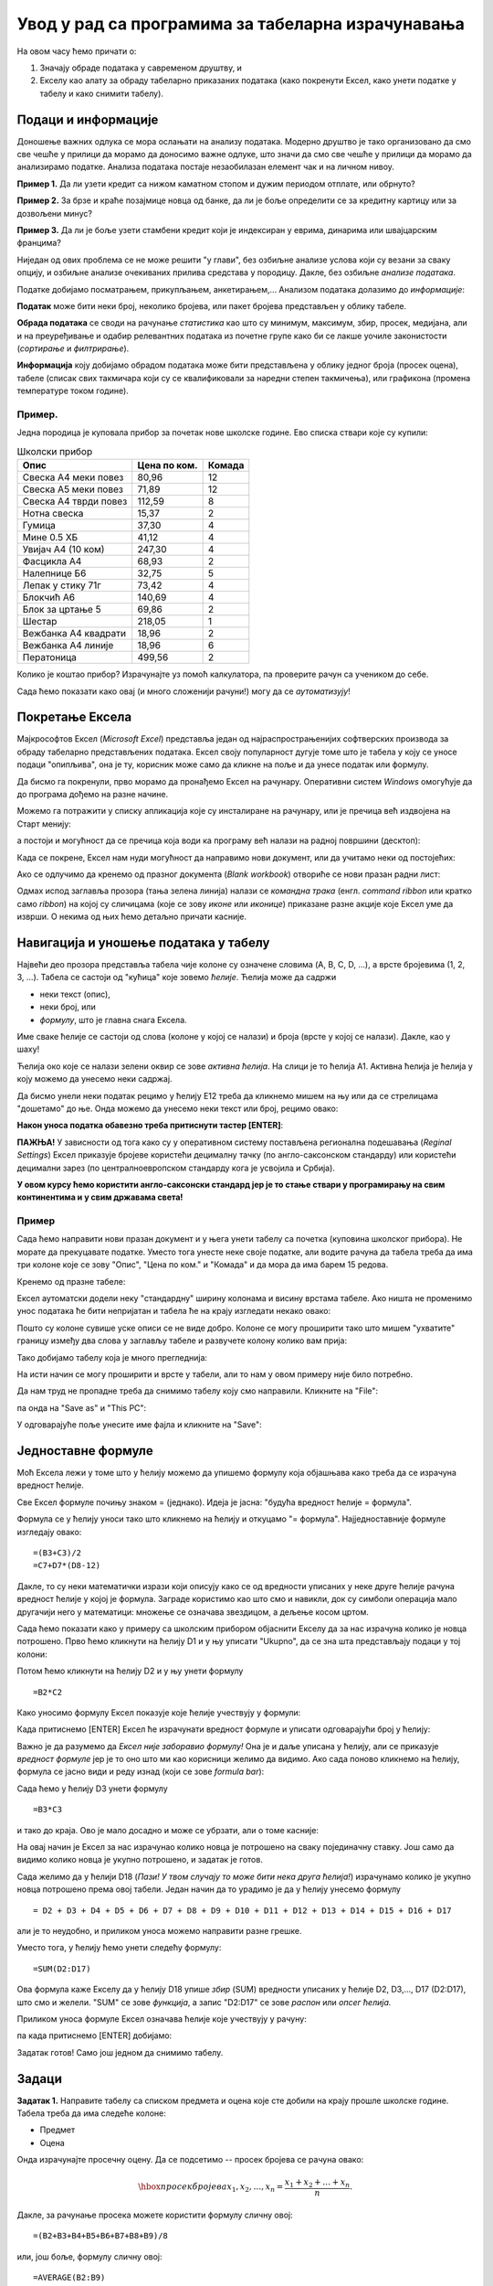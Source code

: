 Увод у рад са програмима за табеларна израчунавања
===================================================

На овом часу ћемо причати о:

1. Значају обраде података у савременом друштву, и
2. Екселу као алату за обраду табеларно приказаних података (како покренути Ексел, како унети податке у табелу и како снимити табелу).

Подаци и информације
---------------------

Доношење важних одлука се мора ослањати на анализу података. Модерно друштво је тако организовано да смо све чешће у прилици да морамо да доносимо важне одлуке, што значи да смо све чешће у прилици да морамо да анализирамо податке. Анализа података постаје незаобилазан елемент чак и на личном нивоу.

**Пример 1.** Да ли узети кредит са нижом каматном стопом и дужим периодом отплате, или обрнуто?

**Пример 2.** За брзе и краће позајмице новца од банке, да ли је боље определити се за кредитну картицу или за дозвољени минус?

**Пример 3.** Да ли је боље узети стамбени кредит који је индексиран у еврима, динарима или швајцарским францима?

Ниједан од ових проблема се не може решити "у глави", без озбиљне анализе услова који су везани за сваку опцију, и озбиљне анализе очекиваних прилива средстава у породицу. Дакле, без озбиљне *анализе података*.

Податке добијамо посматрањем, прикупљањем, анкетирањем,... Анализом података долазимо до *информације*:

.. image:: ../../_images/podatak-obrada-inf.jpg
   :width: 600px
   :align: center

**Податак** може бити неки број, неколико бројева, или пакет бројева представљен у облику табеле.

**Обрада података** се своди на рачунање *статистика* као што су минимум, максимум, збир, просек, медијана, али и на преуређивање и одабир релевантних података из почетне групе како би се лакше уочиле законистости (*сортирање* и *филтрирање*).

**Информација** коју добијамо обрадом података може бити представљена у облику једног броја (просек оцена), табеле (списак свих такмичара који су се квалификовали за наредни степен такмичења), или графикона (промена температуре током године).

Пример.
"""""""
Једна породица је куповала прибор за почетак нове школске године. Ево списка ствари које су купили:

.. csv-table:: Школски прибор
   :header: "Опис", "Цена по ком.", "Комада"
   :align: left
   
   "Свеска А4 меки повез",  "80,96", "12"
   "Свеска А5 меки повез",  "71,89", "12"
   "Свеска А4 тврди повез", "112,59", "8"
   "Нотна свеска",          "15,37",  "2"
   "Гумица",                "37,30",  "4"
   "Мине 0.5 ХБ",           "41,12",  "4"
   "Увијач А4 (10 ком)",    "247,30", "4"
   "Фасцикла А4",           "68,93",  "2"
   "Налепнице Б6",          "32,75",  "5"
   "Лепак у стику 71г",     "73,42",  "4"
   "Блокчић А6",            "140,69", "4"
   "Блок за цртање 5",      "69,86",  "2"
   "Шестар",                "218,05", "1"
   "Вежбанка А4 квадрати",  "18,96",  "2"
   "Вежбанка А4 линије",    "18,96",  "6"
   "Ператоница",            "499,56", "2"

Колико је коштао прибор? Израчунајте уз помоћ калкулатора, па проверите рачун са учеником до себе.

Сада ћемо показати како овај (и много сложенији рачуни!) могу да се *аутоматизују*!

Покретање Ексела
-----------------

Мајкрософтов Ексел (*Microsoft Excel*) представља један од најраспрострањенијих софтверских производа за обраду табеларно представљених података. Ексел своју популарност дугује томе што је табела у коју се уносе подаци "опипљива", она је ту, корисник може само да кликне на поље и да унесе податак или формулу.

Да бисмо га покренули, прво морамо да пронађемо Ексел на рачунару. Оперативни систем *Windows* омогућује да до програма дођемо на разне начине.

Можемо га потражити у списку апликација које су инсталиране на рачунару, или је пречица већ издвојена на Старт менију:

.. image:: ../../_images/StartExcel.jpg
   :width: 600px
   :align: center

а постоји и могућност да се пречица која води ка програму већ налази на радној површини (десктоп):

.. image:: ../../_images/StartExcel2.jpg
   :width: 600px
   :align: center

Када се покрене, Ексел нам нуди могућност да направимо нови документ, или да учитамо неки од постојећих:

.. image:: ../../_images/OpenExcel.jpg
   :width: 600px
   :align: center

Ако се одлучимо да кренемо од празног документа (*Blank workbook*) отвориће се нови празан радни лист:

.. image:: ../../_images/Excel0.jpg
   :width: 600px
   :align: center

Одмах испод заглавља прозора (тања зелена линија) налази се *командна трака* (енгл. *command ribbon* или кратко само *ribbon*) на којој су сличицама (које се зову *иконе* или *иконице*) приказане разне акције које Ексел уме да изврши. О некима од њих ћемо детаљно причати касније.

Навигација и уношење података у табелу
---------------------------------------

Највећи део прозора представља табела чије колоне су означене словима (A, B, C, D, ...), а врсте бројевима (1, 2, 3, ...). Табела се састоји од "кућица" које зовемо *ћелије*. Ћелија може да садржи

- неки текст (опис),
- неки број, или
- *формулу*, што је главна снага Ексела.

Име сваке ћелије се састоји од слова (колоне у којој се налази) и броја (врсте у којој се налази). Дакле, као у шаху!

Ћелија око које се налази зелени оквир се зове *активна ћелија*. На слици је то ћелија А1. Активна ћелија је ћелија у коју можемо да унесемо неки садржај.

Да бисмо унели неки податак рецимо у ћелију Е12 треба да кликнемо мишем на њу или да се стрелицама "дошетамо" до ње. Онда можемо да унесемо неки текст или број, рецимо овако:


.. image:: ../../_images/Excel2.jpg
   :width: 600px
   :align: center

**Након уноса податка обавезно треба притиснути тастер [ENTER]**:

.. image:: ../../_images/Excel3.jpg
   :width: 600px
   :align: center

**ПАЖЊА!** У зависности од тога како су у оперативном систему постављена регионална подешавања (*Reginal Settings*) Ексел приказује бројеве користећи децималну тачку (по англо-саксонском стандарду) или користећи децимални зарез (по централноевропском стандарду кога је усвојила и Србија).

**У овом курсу ћемо користити англо-саксонски стандард јер је то стање ствари у програмирању на свим континентима и у свим државама света!**

Пример
""""""

Сада ћемо направити нови празан документ и у њега унети табелу са почетка (куповина школског прибора). Не морате да прекуцавате податке. Уместо тога унесте неке своје податке, али водите рачуна да табела треба да има три колоне које се зову "Опис", "Цена по ком." и "Комада" и да мора да има барем 15 редова.

Кренемо од празне табеле:

.. image:: ../../_images/Excel100.jpg
   :width: 600px
   :align: center

Ексел аутоматски додели неку "стандардну" ширину колонама и висину врстама табеле. Ако ништа не променимо унос података ће бити непријатан и табела ће на крају изгледати некако овако:

.. image:: ../../_images/Excel101.jpg
   :width: 600px
   :align: center

Пошто су колоне сувише уске описи се не виде добро. Колоне се могу проширити тако што мишем "ухватите" границу између два слова у заглављу табеле и развучете колону колико вам прија:

.. image:: ../../_images/Excel101-1.jpg
   :width: 600px
   :align: center

Тако добијамо табелу која је много прегледнија:

.. image:: ../../_images/Excel102.jpg
   :width: 600px
   :align: center

На исти начин се могу проширити и врсте у табели, али то нам у овом примеру није било потребно.

Да нам труд не пропадне треба да снимимо табелу коју смо направили. Кликните на "File":

.. image:: ../../_images/Excel103.jpg
   :width: 600px
   :align: center

па онда на "Save as" и "This PC":

.. image:: ../../_images/Excel104.jpg
   :width: 600px
   :align: center

У одговарајуће поље унесите име фајла и кликните на "Save":

.. image:: ../../_images/Excel105.jpg
   :width: 600px
   :align: center

Једноставне формуле
--------------------

Моћ Ексела лежи у томе што у ћелију можемо да упишемо формулу која објашњава како треба да се израчуна вредност ћелије.

Све Ексел формуле почињу знаком = (једнако). Идеја је јасна: "будућа вредност ћелије = формула".

Формула се у ћелију уноси тако што кликнемо на ћелију и откуцамо "= формула". Најједноставније формуле изгледају овако:
::

    =(B3+C3)/2
    =C7+D7*(D8-12)

Дакле, то су неки математички изрази који описују како се од вредности уписаних у неке друге ћелије рачуна вредност ћелије у којој је формула. Заграде користимо као што смо и навикли, док су симболи операција мало другачији него у математици:
множење се означава звездицом, а дељење косом цртом.


Сада ћемо показати како у примеру са школским прибором објаснити Екселу да за нас израчуна колико је новца потрошено. Прво ћемо кликнути на ћелију D1 и у њу уписати "Ukupno", да се зна шта представљају подаци у тој колони:

.. image:: ../../_images/Excel106.jpg
   :width: 600px
   :align: center

Потом ћемо кликнути на ћелију D2 и у њу унети формулу
::

    =B2*C2


Како уносимо формулу Ексел показује које ћелије учествују у формули:


.. image:: ../../_images/Excel107.jpg
   :width: 600px
   :align: center


Када притиснемо [ENTER] Ексел ће израчунати вредност формуле и уписати одговарајући број у ћелију:


.. image:: ../../_images/Excel108.jpg
   :width: 600px
   :align: center


Важно је да разумемо да *Ексел није заборавио формулу!* Она је и даље уписана у ћелију, али се приказује *вредност формуле* јер је то оно што ми као корисници желимо да видимо. Ако сада поново кликнемо на ћелију, формула се јасно види и реду изнад (који се зове *formula bar*):


.. image:: ../../_images/Excel109.jpg
   :width: 600px
   :align: center


Сада ћемо у ћелију D3 унети формулу
::

    =B3*C3

и тако до краја. Ово је мало досадно и може се убрзати, али о томе касније:


.. image:: ../../_images/Excel110.jpg
   :width: 600px
   :align: center


На овај начин је Ексел за нас израчунао колико новца је потрошено на сваку појединачну ставку. Још само да видимо колико новца је укупно потрошено, и задатак је готов.

Сада желимо да у ћелији D18 (*Пази! У твом случају то може бити нека друга ћелија!*) израчунамо колико је укупно новца потрошено према овој табели. Један начин да то урадимо је да у ћелију унесемо формулу
::

    = D2 + D3 + D4 + D5 + D6 + D7 + D8 + D9 + D10 + D11 + D12 + D13 + D14 + D15 + D16 + D17


али је то неудобно, и приликом уноса можемо направити разне грешке.

Уместо тога, у ћелију ћемо унети следећу формулу:
::

    =SUM(D2:D17)


Ова формула каже Екселу да у ћелију D18 упише *збир* (SUM) вредности уписаних у ћелије D2, D3,..., D17 (D2:D17), што смо и желели. "SUM" се зове *функција*, а запис "D2:D17" се зове *распон* или *опсег ћелија.*

Приликом уноса формуле Ексел означава ћелије које учествују у рачуну:


.. image:: ../../_images/Excel111.jpg
   :width: 600px
   :align: center


па када притиснемо [ENTER] добијамо:


.. image:: ../../_images/Excel112.jpg
   :width: 600px
   :align: center


Задатак готов! Само још једном да снимимо табелу.

Задаци
-------


**Задатак 1.** Направите табелу са списком предмета и оцена које сте добили на крају прошле школске године. Табела треба да има следеће колоне:

- Предмет
- Оцена

Онда израчунајте просечну оцену. Да се подсетимо -- просек бројева се рачуна овако:


.. math::
     \hbox{просек бројева } x_1, x_2, \dots, x_n = \frac{x_1 + x_2 + \dots + x_n}{n}.


Дакле, за рачунање просека можете користити формулу сличну овој:
::

    =(B2+B3+B4+B5+B6+B7+B8+B9)/8


или, још боље, формулу сличну овој:
::

    =AVERAGE(B2:B9)


која аутоматски рачуна просек (енгл. *AVERAGE*) бројева у ћелијама B2, B3, ..., B9 (B2:B9). *Водите рачуна о томе да се у вашој табели може радити о другим ћелијама!*

**Задатак 2.** Направите табелу са плеј-листом једног ди-џеја. Табела треба да има следеће колоне:

- Аутор
- Албум
- Нумера
- Трајање (у минутима)

Онда израчунајте укупно трајање музике у плеј-листи у минутима.
